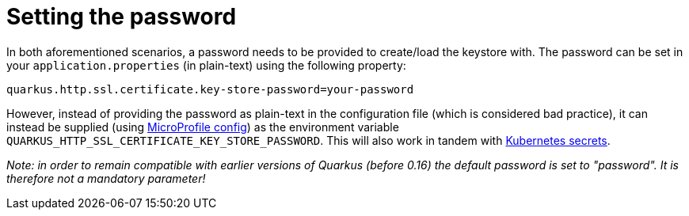 [id="setting-the-password_{context}"]
= Setting the password

In both aforementioned scenarios, a password needs to be provided to create/load the keystore with.
The password can be set in your `application.properties` (in plain-text) using the following property:

[source,properties]
----
quarkus.http.ssl.certificate.key-store-password=your-password
----

However, instead of providing the password as plain-text in the configuration file (which is considered bad practice), it can instead be supplied (using link:https://microprofile.io/project/eclipse/microprofile-config[MicroProfile config])
as the environment variable `QUARKUS_HTTP_SSL_CERTIFICATE_KEY_STORE_PASSWORD`.
This will also work in tandem with link:https://kubernetes.io/docs/concepts/configuration/secret/#using-secrets-as-environment-variables[Kubernetes secrets].

_Note: in order to remain compatible with earlier versions of Quarkus (before 0.16) the default password is set to "password". It is therefore not a mandatory parameter!_